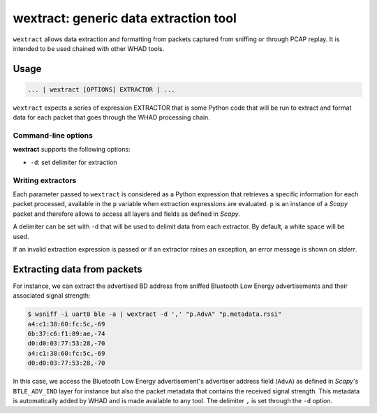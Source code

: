 wextract: generic data extraction tool
======================================

``wextract`` allows data extraction and formatting from packets captured from sniffing or through
PCAP replay. It is intended to be used chained with other WHAD tools.

Usage
-----

.. code-block:: text

    ... | wextract [OPTIONS] EXTRACTOR | ...

``wextract`` expects a series of expression EXTRACTOR that is some Python code that will be run to extract
and format data for each packet that goes through the WHAD processing chain.

Command-line options
^^^^^^^^^^^^^^^^^^^^

**wextract** supports the following options:

* ``-d``: set delimiter for extraction


Writing extractors
^^^^^^^^^^^^^^^^^^

Each parameter passed to ``wextract`` is considered as a Python expression that
retrieves a specific information for each packet processed, available in the ``p``
variable when extraction expressions are evaluated. ``p`` is an instance of a *Scapy*
packet and therefore allows to access all layers and fields as defined in *Scapy*.

A delimiter can be set with ``-d`` that will be used to delimit data from each
extractor. By default, a white space will be used.

If an invalid extraction expression is passed or if an extractor raises an exception,
an error message is shown on *stderr*.

Extracting data from packets
----------------------------

For instance, we can extract the advertised BD address from sniffed Bluetooth Low Energy
advertisements and their associated signal strength:

.. code-block:: text

    $ wsniff -i uart0 ble -a | wextract -d ',' "p.AdvA" "p.metadata.rssi"
    a4:c1:38:60:fc:5c,-69
    6b:37:c6:f1:89:ae,-74
    d0:d0:03:77:53:28,-70
    a4:c1:38:60:fc:5c,-69
    d0:d0:03:77:53:28,-70

In this case, we access the Bluetooth Low Energy advertisement's advertiser address
field (``AdvA``) as defined in *Scapy*'s ``BTLE_ADV_IND`` layer for instance but also
the packet metadata that contains the received signal strength. This metadata is
automatically added by WHAD and is made available to any tool. The delimiter ``,`` is
set through the ``-d`` option.
